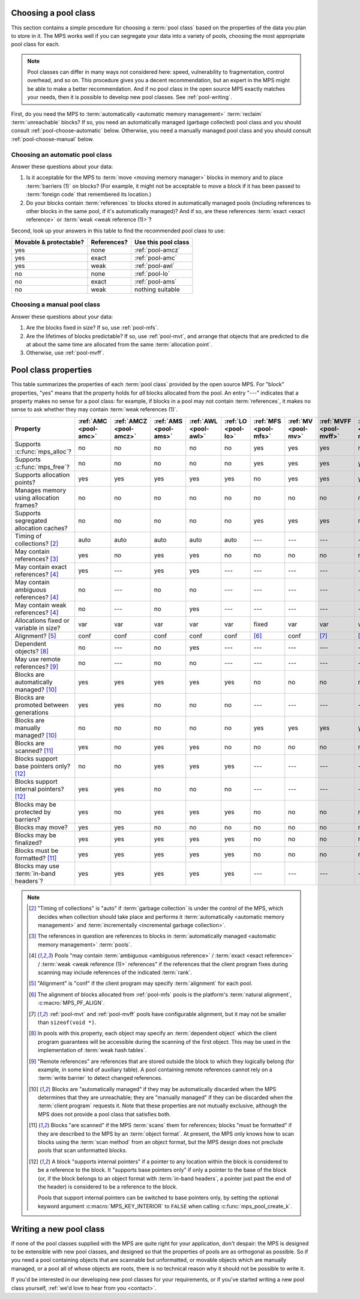 .. index::
   single: pool class; choosing

.. _pool-choose:

Choosing a pool class
=====================

This section contains a simple procedure for choosing a :term:`pool
class` based on the properties of the data you plan to store in
it. The MPS works well if you can segregate your data into a variety
of pools, choosing the most appropriate pool class for each.

.. note::

    Pool classes can differ in many ways not considered here: speed,
    vulnerability to fragmentation, control overhead, and so on. This
    procedure gives you a decent recommendation, but an expert in the
    MPS might be able to make a better recommendation. And if no pool
    class in the open source MPS exactly matches your needs, then it
    is possible to develop new pool classes. See :ref:`pool-writing`.

First, do you need the MPS to :term:`automatically <automatic memory
management>` :term:`reclaim` :term:`unreachable` blocks? If so, you
need an automatically managed (garbage collected) pool class and you
should consult :ref:`pool-choose-automatic` below.
Otherwise, you need a manually managed pool class and you should
consult :ref:`pool-choose-manual` below.


.. _pool-choose-automatic:

Choosing an automatic pool class
--------------------------------

Answer these questions about your data:

#. Is it acceptable for the MPS to :term:`move <moving memory
   manager>` blocks in memory and to place :term:`barriers (1)` on
   blocks? (For example, it might not be acceptable to move a block if
   it has been passed to :term:`foreign code` that remembered its
   location.)

#. Do your blocks contain :term:`references` to blocks stored in
   automatically managed pools (including references to other blocks
   in the same pool, if it's automatically managed)? And if so, are
   these references :term:`exact <exact reference>` or :term:`weak
   <weak reference (1)>`?

Second, look up your answers in this table to find the recommended
pool class to use:

======================  ===========  ===================
Movable & protectable?  References?  Use this pool class
======================  ===========  ===================
yes                     none         :ref:`pool-amcz`
yes                     exact        :ref:`pool-amc`
yes                     weak         :ref:`pool-awl`
no                      none         :ref:`pool-lo`
no                      exact        :ref:`pool-ams`
no                      weak         nothing suitable
======================  ===========  ===================


.. _pool-choose-manual:

Choosing a manual pool class
----------------------------

Answer these questions about your data:

#. Are the blocks fixed in size? If so, use :ref:`pool-mfs`.

#. Are the lifetimes of blocks predictable? If so, use
   :ref:`pool-mvt`, and arrange that objects that are predicted to die
   at about the same time are allocated from the same
   :term:`allocation point`.

#. Otherwise, use :ref:`pool-mvff`.


.. Sources:

     `<https://info.ravenbrook.com/project/mps/doc/2002-06-18/obsolete-mminfo/mmdoc/doc/mps/guide/pool-classes/>`_

.. index::
   single: pool class; table of properties

.. _pool-properties:

Pool class properties
=====================

This table summarizes the properties of each :term:`pool class`
provided by the open source MPS. For "block" properties, "yes" means
that the property holds for *all* blocks allocated from the pool. An
entry "---" indicates that a property makes no sense for a pool class:
for example, if blocks in a pool may not contain :term:`references`,
it makes no sense to ask whether they may contain :term:`weak
references (1)`.


.. csv-table::
    :header: "Property", ":ref:`AMC <pool-amc>`", ":ref:`AMCZ <pool-amcz>`", ":ref:`AMS <pool-ams>`", ":ref:`AWL <pool-awl>`", ":ref:`LO <pool-lo>`", ":ref:`MFS <pool-mfs>`", ":ref:`MV <pool-mv>`", ":ref:`MVFF <pool-mvff>`", ":ref:`MVT <pool-mvt>`", ":ref:`SNC <pool-snc>`"
    :widths: 6, 1, 1, 1, 1, 1, 1, 1, 1, 1, 1

    Supports :c:func:`mps_alloc`?,                  no,     no,     no,     no,     no,     yes,    yes,    yes,    no,     no
    Supports :c:func:`mps_free`?,                   no,     no,     no,     no,     no,     yes,    yes,    yes,    yes,    no
    Supports allocation points?,                    yes,    yes,    yes,    yes,    yes,    no,     yes,    yes,    yes,    yes
    Manages memory using allocation frames?,        no,     no,     no,     no,     no,     no,     no,     no,     no,     yes
    Supports segregated allocation caches?,         no,     no,     no,     no,     no,     yes,    yes,    yes,    no,     no
    Timing of collections? [2]_,                    auto,   auto,   auto,   auto,   auto,   ---,    ---,    ---,    ---,    ---
    May contain references? [3]_,                   yes,    no,     yes,    yes,    no,     no,     no,     no,     no,     yes
    May contain exact references? [4]_,             yes,    ---,    yes,    yes,    ---,    ---,    ---,    ---,    ---,    yes
    May contain ambiguous references? [4]_,         no,     ---,    no,     no,     ---,    ---,    ---,    ---,    ---,    no
    May contain weak references? [4]_,              no,     ---,    no,     yes,    ---,    ---,    ---,    ---,    ---,    no
    Allocations fixed or variable in size?,         var,    var,    var,    var,    var,    fixed,  var,    var,    var,    var
    Alignment? [5]_,                                conf,   conf,   conf,   conf,   conf,   [6]_,   conf,   [7]_,   [7]_,   conf
    Dependent objects? [8]_,                        no,     ---,    no,     yes,    ---,    ---,    ---,    ---,    ---,    no
    May use remote references? [9]_,                no,     ---,    no,     no,     ---,    ---,    ---,    ---,    ---,    no
    Blocks are automatically managed? [10]_,        yes,    yes,    yes,    yes,    yes,    no,     no,     no,     no,     no
    Blocks are promoted between generations,        yes,    yes,    no,     no,     no,     ---,    ---,    ---,    ---,    ---
    Blocks are manually managed? [10]_,             no,     no,     no,     no,     no,     yes,    yes,    yes,    yes,    yes
    Blocks are scanned? [11]_,                      yes,    no,     yes,    yes,    no,     no,     no,     no,     no,     yes
    Blocks support base pointers only? [12]_,       no,     no,     yes,    yes,    yes,    ---,    ---,    ---,    ---,    yes
    Blocks support internal pointers? [12]_,        yes,    yes,    no,     no,     no,     ---,    ---,    ---,    ---,    no
    Blocks may be protected by barriers?,           yes,    no,     yes,    yes,    yes,    no,     no,     no,     no,     yes
    Blocks may move?,                               yes,    yes,    no,     no,     no,     no,     no,     no,     no,     no
    Blocks may be finalized?,                       yes,    yes,    yes,    yes,    yes,    no,     no,     no,     no,     no
    Blocks must be formatted? [11]_,                yes,    yes,    yes,    yes,    yes,    no,     no,     no,     no,     yes
    Blocks may use :term:`in-band headers`?,        yes,    yes,    yes,    yes,    yes,    ---,    ---,    ---,    ---,    no

.. note::

    .. [2] "Timing of collections" is "auto" if :term:`garbage collection`
           is under the control of the MPS, which decides when collection
           should take place and performs it :term:`automatically
           <automatic memory management>` and :term:`incrementally
           <incremental garbage collection>`.

    .. [3] The references in question are references to blocks in
           :term:`automatically managed <automatic memory management>`
           :term:`pools`.

    .. [4] Pools "may contain :term:`ambiguous <ambiguous reference>` /
           :term:`exact <exact reference>` / :term:`weak <weak
           reference (1)>` references" if the references that the client
           program fixes during scanning may include references of the
           indicated :term:`rank`.

    .. [5] "Alignment" is "conf" if the client program may specify
           :term:`alignment` for each pool.

    .. [6] The alignment of blocks allocated from :ref:`pool-mfs`
           pools is the platform's :term:`natural alignment`,
           :c:macro:`MPS_PF_ALIGN`.

    .. [7] :ref:`pool-mvt` and :ref:`pool-mvff` pools have
           configurable alignment, but it may not be smaller than
           ``sizeof(void *)``.

    .. [8] In pools with this property, each object may specify an
           :term:`dependent object` which the client program
           guarantees will be accessible during the scanning of the
           first object. This may be used in the implementation of
           :term:`weak hash tables`.

    .. [9] "Remote references" are references that are stored outside the
           block to which they logically belong (for example, in some kind
           of auxiliary table). A pool containing remote references cannot
           rely on a :term:`write barrier` to detect changed references.

    .. [10] Blocks are "automatically managed" if they may be
           automatically discarded when the MPS determines that they
           are unreachable; they are "manually managed" if they can be
           discarded when the :term:`client program` requests it. Note
           that these properties are not mutually exclusive, although
           the MPS does not provide a pool class that satisfies both.

    .. [11] Blocks "are scanned" if the MPS :term:`scans` them for
           references; blocks "must be formatted" if they are
           described to the MPS by an :term:`object format`. At
           present, the MPS only knows how to scan blocks using the
           :term:`scan method` from an object format, but the MPS
           design does not preclude pools that scan unformatted
           blocks.

    .. [12] A block "supports internal pointers" if a pointer to any
           location within the block is considered to be a reference
           to the block. It "supports base pointers only" if only a
           pointer to the base of the block (or, if the block belongs
           to an object format with :term:`in-band headers`, a pointer
           just past the end of the header) is considered to be a
           reference to the block.

           Pools that support internal pointers can be switched to
           base pointers only, by setting the optional keyword
           argument :c:macro:`MPS_KEY_INTERIOR` to ``FALSE`` when
           calling :c:func:`mps_pool_create_k`.

.. index::
   single: pool class; writing

.. _pool-writing:

Writing a new pool class
========================

If none of the pool classes supplied with the MPS are quite right for
your application, don't despair: the MPS is designed to be extensible
with new pool classes, and designed so that the properties of pools
are as orthogonal as possible. So if you need a pool containing
objects that are scannable but unformatted, or movable objects which
are manually managed, or a pool all of whose objects are roots, there
is no technical reason why it should not be possible to write it.

If you'd be interested in our developing new pool classes for your
requirements, or if you've started writing a new pool class
yourself, :ref:`we'd love to hear from you <contact>`.
